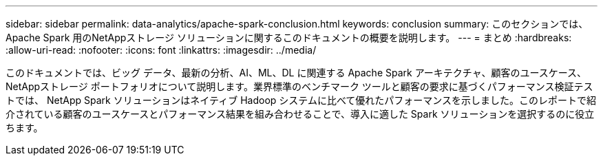 ---
sidebar: sidebar 
permalink: data-analytics/apache-spark-conclusion.html 
keywords: conclusion 
summary: このセクションでは、Apache Spark 用のNetAppストレージ ソリューションに関するこのドキュメントの概要を説明します。 
---
= まとめ
:hardbreaks:
:allow-uri-read: 
:nofooter: 
:icons: font
:linkattrs: 
:imagesdir: ../media/


[role="lead"]
このドキュメントでは、ビッグ データ、最新の分析、AI、ML、DL に関連する Apache Spark アーキテクチャ、顧客のユースケース、 NetAppストレージ ポートフォリオについて説明します。業界標準のベンチマーク ツールと顧客の要求に基づくパフォーマンス検証テストでは、 NetApp Spark ソリューションはネイティブ Hadoop システムに比べて優れたパフォーマンスを示しました。このレポートで紹介されている顧客のユースケースとパフォーマンス結果を組み合わせることで、導入に適した Spark ソリューションを選択するのに役立ちます。
